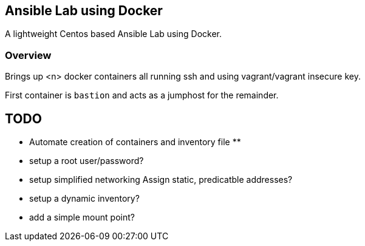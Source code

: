 == Ansible Lab using Docker

A lightweight Centos based Ansible Lab using Docker.


=== Overview

Brings up <n> docker containers all running ssh and using vagrant/vagrant insecure key.

First container is `bastion` and acts as a jumphost for the remainder. 




== TODO

* Automate creation of containers and inventory file
**
* setup a root user/password?
* setup simplified networking
  Assign static, predicatble addresses?
* setup a dynamic inventory?
* add a  simple mount point?
